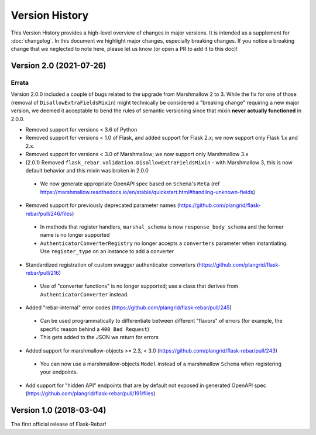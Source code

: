Version History
---------------

This Version History provides a high-level overview of changes in major versions. It is intended as a supplement
for :doc:`changelog`. In this document we highlight major changes, especially breaking changes. If you notice a breaking
change that we neglected to note here, please let us know (or open a PR to add it to this doc)!

Version 2.0 (2021-07-26)
========================

Errata
******
Version 2.0.0 included a couple of bugs related to the upgrade from Marshmallow 2 to 3. While the fix for one of those
(removal of ``DisallowExtraFieldsMixin``) might technically be considered a "breaking change" requiring a new major
version, we deemed it acceptable to bend the rules of semantic versioning since that mixin **never actually functioned**
in 2.0.0.

*  Removed support for versions < 3.6 of Python
*  Removed support for versions < 1.0 of Flask, and added support for Flask 2.x; we now support only Flask 1.x and 2.x.
*  Removed support for versions < 3.0 of Marshmallow; we now support only Marshmallow 3.x
*  (2.0.1) Removed ``flask_rebar.validation.DisallowExtraFieldsMixin`` - with Marshmallow 3, this is now default behavior and this mixin was broken in 2.0.0
  * We now generate appropriate OpenAPI spec based on ``Schema``'s ``Meta`` (ref https://marshmallow.readthedocs.io/en/stable/quickstart.html#handling-unknown-fields)
*  Removed support for previously deprecated parameter names (https://github.com/plangrid/flask-rebar/pull/246/files)
  * In methods that register handlers, ``marshal_schema`` is now ``response_body_schema`` and the former name is no longer supported
  * ``AuthenticatorConverterRegistry`` no longer accepts a ``converters`` parameter when instantiating. Use ``register_type`` on an instance to add a converter
*  Standardized registration of custom swagger authenticator converters (https://github.com/plangrid/flask-rebar/pull/216)
  * Use of "converter functions" is no longer supported; use a class that derives from ``AuthenticatorConverter`` instead.
*  Added "rebar-internal" error codes (https://github.com/plangrid/flask-rebar/pull/245)
  * Can be used programmatically to differentiate between different "flavors" of errors (for example, the specific reason behind a ``400 Bad Request``)
  * This gets added to the JSON we return for errors
*  Added support for marshmallow-objects >= 2.3, < 3.0 (https://github.com/plangrid/flask-rebar/pull/243)
  * You can now use a marshmallow-objects ``Model`` instead of a marshmallow ``Schema`` when registering your endpoints.
*  Add support for "hidden API" endpoints that are by default not exposed in generated OpenAPI spec (https://github.com/plangrid/flask-rebar/pull/191/files)


Version 1.0 (2018-03-04)
========================
The first official release of Flask-Rebar!

